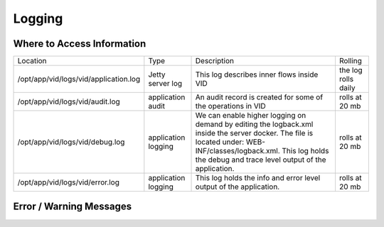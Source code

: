 .. This work is licensed under a Creative Commons Attribution 4.0 International License.
.. http://creativecommons.org/licenses/by/4.0

Logging
=======

Where to Access Information
---------------------------

+------------------------------------------+---------------------+-------------------------------------------------------------------------------------------------------------------------------------------------------------------------------------------+---------------------+
| Location                                 | Type                | Description                                                                                                                                                                               | Rolling             |
+------------------------------------------+---------------------+-------------------------------------------------------------------------------------------------------------------------------------------------------------------------------------------+---------------------+
| /opt/app/vid/logs/vid/application.log    | Jetty server log    | This log describes inner flows inside VID                                                                                                                                                 | the log rolls daily |
+------------------------------------------+---------------------+-------------------------------------------------------------------------------------------------------------------------------------------------------------------------------------------+---------------------+
| /opt/app/vid/logs/vid/audit.log          | application audit   | An audit record is created for some of the operations in VID                                                                                                                              | rolls at 20 mb      |
+------------------------------------------+---------------------+-------------------------------------------------------------------------------------------------------------------------------------------------------------------------------------------+---------------------+
| /opt/app/vid/logs/vid/debug.log          | application logging | We can enable higher logging on demand by editing the logback.xml inside the server docker.                                                                                               | rolls at 20 mb      |
|                                          |                     | The file is located under: WEB-INF/classes/logback.xml.                                                                                                                                   |                     |
|                                          |                     | This log holds the debug and trace level output of the application.                                                                                                                       |                     |
+------------------------------------------+---------------------+-------------------------------------------------------------------------------------------------------------------------------------------------------------------------------------------+---------------------+
| /opt/app/vid/logs/vid/error.log          | application logging | This log holds the info and error level output of the application.                                                                                                                        | rolls at 20 mb      |
+------------------------------------------+---------------------+-------------------------------------------------------------------------------------------------------------------------------------------------------------------------------------------+---------------------+


Error / Warning Messages
------------------------
